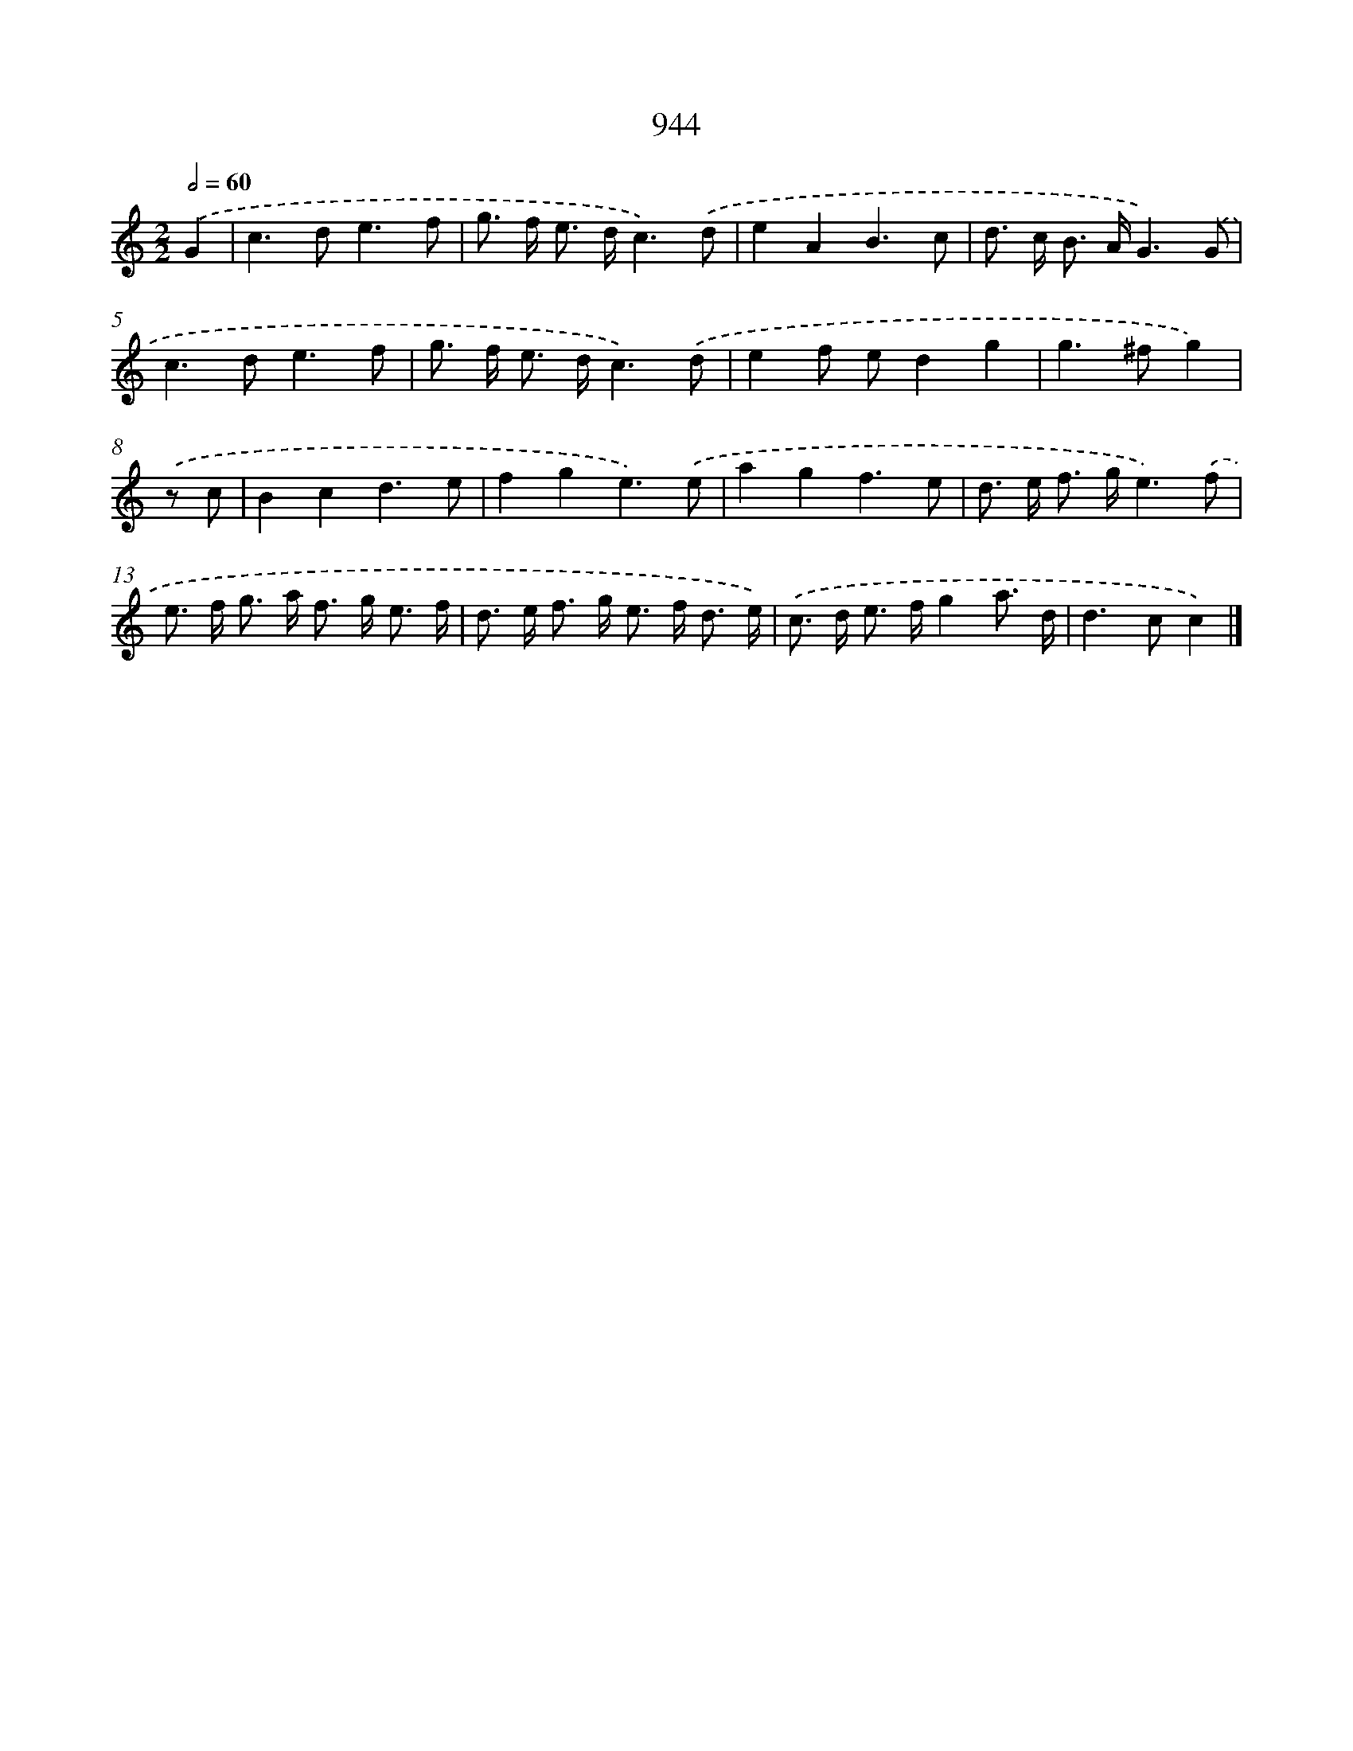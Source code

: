 X: 8715
T: 944
%%abc-version 2.0
%%abcx-abcm2ps-target-version 5.9.1 (29 Sep 2008)
%%abc-creator hum2abc beta
%%abcx-conversion-date 2018/11/01 14:36:49
%%humdrum-veritas 800521088
%%humdrum-veritas-data 144542255
%%continueall 1
%%barnumbers 0
L: 1/8
M: 2/2
Q: 1/2=60
K: C clef=treble
.('G2 [I:setbarnb 1]|
c2>d2e3f |
g> f e> dc3).('d |
e2A2B3c |
d> c B> AG3).('G |
c2>d2e3f |
g> f e> dc3).('d |
e2f ed2g2 |
g2>^f2g2) |
.('z c [I:setbarnb 9]|
B2c2d3e |
f2g2e3).('e |
a2g2f3e |
d> e f> ge3).('f |
e> f g> a f> g e3/ f/ |
d> e f> g e> f d3/ e/) |
.('c> d e> fg2a3/ d/ |
d2>c2c2) |]
